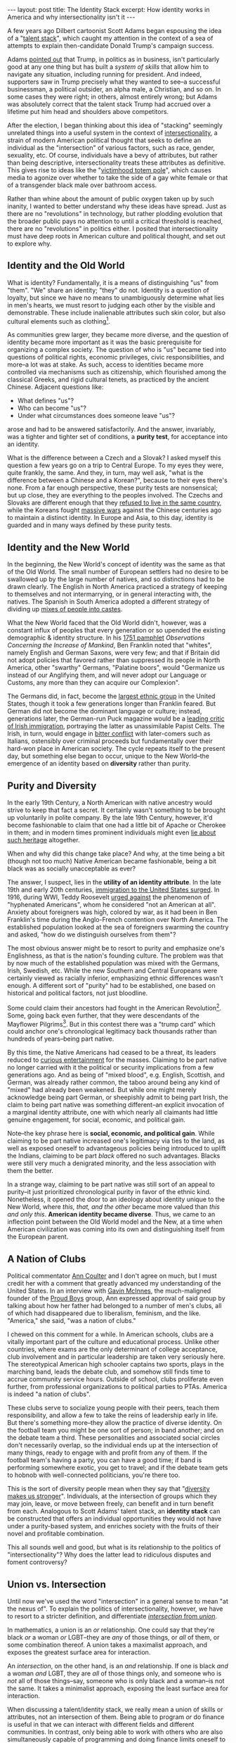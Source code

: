 #+OPTIONS: toc:nil num:nil

#+BEGIN_EXPORT html
---
layout: post
title: The Identity Stack
excerpt: How identity works in America and why intersectionality isn't it
---
#+END_EXPORT

A few years ago Dilbert cartoonist Scott Adams began espousing the idea of a "[[https://www.youtube.com/watch?v=PP91WmrgpBE][talent stack]]", which caught my attention in the context of a sea of attempts to explain then-candidate Donald Trump's campaign success.

Adams [[https://www.scottadamssays.com/trumps-talent-stack-systems-versus-goals/][pointed out]] that Trump, in politics as in business, isn't particularly good at any one thing but has built a /system of skills/ that allow him to navigate any situation, including running for president. And indeed, supporters saw in Trump precisely what they wanted to see--a successful businessman, a political outsider, an alpha male, a Christian, and so on. In some cases they were right; in others, almost entirely wrong; but Adams was absolutely correct that the talent stack Trump had accrued over a lifetime put him head and shoulders above competitors.

After the election, I began thinking about this idea of "stacking" seemingly unrelated things into a useful system in the context of [[https://www.vox.com/the-highlight/2019/5/20/18542843/intersectionality-conservatism-law-race-gender-discrimination][intersectionality]], a strain of modern American political thought that seeks to define an individual as the "intersection" of various factors, such as race, gender, sexuality, etc. Of course, individuals have a bevy of attributes, but rather than being descriptive, intersectionality treats these attributes as definitive. This gives rise to ideas like the "[[https://www.nationalreview.com/2016/05/transgender-bathroom-college-campus-feminism-poststructuralism-academic-theory-modesty/][victimhood totem pole]]", which causes media to agonize over whether to take the side of a gay white female or that of a transgender black male over bathroom access.

Rather than whine about the amount of public oxygen taken up by such inanity, I wanted to better understand why these ideas have spread. Just as there are no "revolutions" in technology, but rather plodding evolution that the broader public pays no attention to until a critical threshold is reached, there are no "revolutions" in politics either. I posited that intersectionality must have deep roots in American culture and political thought, and set out to explore why.

** Identity and the Old World

What is identity? Fundamentally, it is a means of distinguishing "us" from "them". "We" share an identity; "they" do not. Identity is a question of loyalty, but since we have no means to unambiguously determine what lies in men's hearts, we must resort to judging each other by the visible and demonstrable. These include inalienable attributes such skin color, but also cultural elements such as clothing[fn:1].

As communities grew larger, they became more diverse, and the question of identity became more important as it was the basic prerequisite for organizing a complex society. The question of who is "us" became tied into questions of political rights, economic privileges, civic responsibilities, and more--a lot was at stake. As such, access to identities became more controlled via mechanisms such as citizenship, which flourished among the classical Greeks, and rigid cultural tenets, as practiced by the ancient Chinese. Adjacent questions like:

- What defines "us"?
- Who can become "us"?
- Under what circumstances does someone leave "us"?

arose and had to be answered satisfactorily. And the answer, invariably, was a tighter and tighter set of conditions, a *purity test*, for acceptance into an identity.

What is the difference between a Czech and a Slovak? I asked myself this question a few years go on a trip to Central Europe. To my eyes they were, quite frankly, the same. And they, in turn, may well ask, "what is the difference between a Chinese and a Korean?", because to their eyes there's none. From a far enough perspective, these purity tests are nonsensical; but up close, they are everything to the peoples involved. The Czechs and Slovaks are different enough that they [[https://en.wikipedia.org/wiki/Dissolution_of_Czechoslovakia][refused to live in the same country]], while the Koreans fought [[https://en.wikipedia.org/wiki/Goguryeo%E2%80%93Sui_War][massive wars]] against the Chinese centuries ago to maintain a distinct identity. In Europe and Asia, to this day, identity is guarded and in many ways defined by these purity tests.

** Identity and the New World

In the beginning, the New World's concept of identity was the same as that of the Old World. The small number of European settlers had no desire to be swallowed up by the large number of natives, and so distinctions had to be drawn clearly. The English in North America practiced a strategy of keeping to themselves and not intermarrying, or in general interacting with, the natives. The Spanish in South America adopted a different strategy of dividing up [[https://www.nuestraverdad.com/post/spanish-caste-system][mixes of people into castes]].

What the New World faced that the Old World didn't, however, was a constant influx of peoples that every generation or so upended the existing demographic & identity structure. In his [[https://founders.archives.gov/documents/Franklin/01-04-02-0080#BNFN-01-04-02-0080-fn-0014-ptr][1751 pamphlet]] /Observations Concerning the Increase of Mankind/, Ben Franklin noted that "whites", namely English and German Saxons, were very few; and that if Britain did not adopt policies that favored rather than suppressed its people in North America, other "swarthy" Germans, "Palatine boors", would "Germanize us instead of our Anglifying them, and will never adopt our Language or Customs, any more than they can acquire our Complexion".

The Germans did, in fact, become the [[https://www.economist.com/united-states/2015/02/05/the-silent-minority][largest ethnic group]] in the United States, though it took a few generations longer than Franklin feared. But German did not become the dominant language or culture; instead, generations later, the German-run Puck magazine would be a [[https://www.irishcentral.com/roots/history/the-history-behind-famous-1889-anti-irish-puck-magazine-cartoon][leading critic of Irish immigration]], portraying the latter as unassimilable Papist Celts. The Irish, in turn, would engage in [[https://historyofyesterday.com/the-beer-wars-of-the-1920s-1867c0da6ee2?gi=8b92ccbf0117][bitter conflict]] with later-comers such as Italians, ostensibly over criminal proceeds but fundamentally over their hard-won place in American society. The cycle repeats itself to the present day, but something else began to occur, unique to the New World--the emergence of an identity based on *diversity* rather than purity.

** Purity and Diversity

In the early 19th Century, a North American with native ancestry would strive to keep that fact a secret. It certainly wasn't something to be brought up voluntarily in polite company. By the late 19th Century, however, it'd become fashionable to claim that one had a little bit of Apache or Cherokee in them; and in modern times prominent individuals might even [[https://www.washingtonpost.com/politics/elizabeth-warren-apologizes-for-calling-herself-native-american/2019/02/05/1627df76-2962-11e9-984d-9b8fba003e81_story.html][lie about such heritage]] altogether.

When and why did this change take place? And why, at the time being a bit (though not too much) Native American became fashionable, being a bit black was as socially unacceptable as ever?

The answer, I suspect, lies in the *utility of an identity attribute*. In the late 19th and early 20th centuries, [[https://www.migrationpolicy.org/programs/data-hub/charts/immigrant-population-over-time][immigration to the United States surged]]. In 1916, during WWI, Teddy Roosevelt [[https://web.archive.org/web/20140328025514/http://theodore-roosevelt.com/images/research/txtspeeches/672.pdf][urged against]] the phenomenon of "hyphenated Americans", whom he considered "not an American at all". Anxiety about foreigners was high, colored by war, as it had been in Ben Franklin's time during the Anglo-French contention over North America. The established population looked at the sea of foreigners swarming the country and asked, "how do we distinguish ourselves from them"?

The most obvious answer might be to resort to purity and emphasize one's Englishness, as that is the nation's founding culture. The problem was that by now much of the established population was mixed with the Germans, Irish, Swedish, etc. While the new Southern and Central Europeans were certainly viewed as racially inferior, emphasizing ethnic differences wasn't enough. A different sort of "purity" had to be established, one based on historical and political factors, not just bloodline.

Some could claim their ancestors had fought in the American Revolution[fn:2]. Some, going back even further, that they were descendants of the Mayflower Pilgrims[fn:3]. But in this contest there was a "trump card" which could anchor one's chronological legitimacy back thousands rather than hundreds of years--being part native.

By this time, the Native Americans had ceased to be a threat, its leaders reduced to [[https://www.history.com/news/the-unlikely-alliance-between-buffalo-bill-and-sitting-bull][curious entertainment]] for the masses. Claiming to be part native no longer carried with it the political or security implications from a few generations ago. And as being of "mixed blood", e.g. English, Scottish, and German, was already rather common, the taboo around being any kind of "mixed" had already been weakened. But while one might merely acknowledge being part German, or sheepishly admit to being part Irish, the claim to being part native was something different--an explicit invocation of a marginal identity attribute, one with which nearly all claimants had little genuine engagement, for social, economic, and political gain.

Note--the key phrase here is *social, economic, and political gain*. While claiming to be part native increased one's legitimacy via ties to the land, as well as exposed oneself to advantageous policies being introduced to uplift the Indians, claiming to be part /black/ offered no such advantages. Blacks were still very much a denigrated minority, and the less association with them the better.

In a strange way, claiming to be part native was still sort of an appeal to purity--it just prioritized chronological purity in favor of the ethnic kind. Nonetheless, it opened the door to an ideology about identity unique to the New World, where /this, that, and the other/ became more valued than /this and only this/. *American identity became diverse*. Thus, we came to an inflection point between the Old World model and the New, at a time when American civilization was coming into its own and distinguishing itself from the European parent.

** A Nation of Clubs

Political commentator [[https://anncoulter.com/][Ann Coulter]] and I don't agree on much, but I must credit her with a comment that greatly advanced my understanding of the United States. In an interview with [[https://www.nytimes.com/2018/10/16/nyregion/proud-boys-gavin-mcinnes.html][Gavin McInnes]], the much-maligned founder of the [[https://wausaupilotandreview.com/2017/11/26/controversial-proud-boys-embrace-western-values-reject-feminism-and-political-correctness/][Proud Boys]] group, Ann expressed approval of said group by talking about how her father had belonged to a number of men's clubs, all of which had disappeared due to liberalism, feminism, and the like. "America," she said, "was a nation of clubs."

I chewed on this comment for a while. In American schools, clubs are a vitally important part of the culture and educational process. Unlike other countries, where exams are the only determinant of college acceptance, club involvement and in particular leadership are taken very seriously here. The stereotypical American high schooler captains two sports, plays in the marching band, leads the debate club, and somehow still finds time to accrue community service hours. Outside of school, clubs proliferate even further, from professional organizations to political parties to PTAs. America is indeed "a nation of clubs".

These clubs serve to socialize young people with their peers, teach them responsibility, and allow a few to take the reins of leadership early in life. But there's something more--they allow the practice of diverse identity. On the football team you might be one sort of person; in band another; and on the debate team a third. These personalities and associated social circles don't necessarily overlap, so the individual ends up at the intersection of many things, ready to engage with and profit from any of them. If the football team's having a party, you can have a good time; if band is performing somewhere exotic, you get to travel; and if the debate team gets to hobnob with well-connected politicians, you're there too.

This is the sort of diversity people mean when they say that "[[https://greatergood.berkeley.edu/article/item/how_diversity_makes_us_smarter][diversity makes us stronger]]". Individuals, at the intersection of groups which they may join, leave, or move between freely, can benefit and in turn benefit from each. Analogous to Scott Adams' talent stack, an *identity stack* can be constructed that offers an individual opportunities they would not have under a purity-based system, and enriches society with the fruits of their novel and profitable combination.

This all sounds well and good, but what is its relationship to the politics of "intersectionality"? Why does the latter lead to ridiculous disputes and foment controversy?

** Union vs. Intersection

Until now we've used the word "intersection" in a general sense to mean "at the nexus of". To explain the politics of intersectionality, however, we have to resort to a stricter definition, and differentiate [[http://www.differencebetween.net/language/words-language/difference-between-union-and-intersection/][/intersection/ from /union/]].

In mathematics, a union is an /or/ relationship. One could say that they're black /or/ a woman /or/ LGBT--they are /any/ of those things, or /all/ of them, or some combination thereof. A union takes a maximalist approach, and exposes the greatest surface area for interaction.

An /intersection/, on the other hand, is an /and/ relationship. If one is black /and/ a woman /and/ LGBT, they are /all/ of those things only, and someone who is /not/ all of those things--say, someone who is only black and a woman--is not the same. It takes a minimalist approach, exposing the least surface area for interaction.

When discussing a talent/identity stack, we really mean a union of skills or attributes, not an intersection of them. Being able to program /or/ do finance is useful in that we can interact with different fields and different communities. In contrast, only being able to work with others who are also simultaneously capable of programming and doing finance limits oneself to a very small community. In a sense, *union is diversity, while intersection is purity*.

The problem with political intersectionality, then, is that it is focused on the intersection instead of the union, *an ideology of purity masquerading in the language of diversity*. Having gotten people "in the door" via an appeal to a deeply-rooted American idea of diverse identity, intersectionality then rejects the tenets of the idea entirely in favor of the purity test. Worse, it tries to have its cake and eat it too, by demanding the benefits of each useful identity attribute--diversity quotas for being black, chivalrous treatment for being a woman, etc.--despite practicing exclusion rather than inclusion. It is a wolf in sheep's clothing, and the fierce debates we see are between those trying to kill the wolf and those trying to defend the "sheep".

As with most purity-oriented identities, it is unsustainable and self-destructive. Practitioners are constantly trying to one-up each other by [[https://www.usnews.com/news/elections/articles/2019-12-23/purity-tests-divide-democrats][devising ever more restrictive rules]] on who gets to be a good intersectionalist[fn:4]. Someone who fulfills eight of nine criteria is impure and must be [[https://www.nytimes.com/2020/08/18/world/asia/china-cai-xia-expelled-communist-party.html][expelled from the party]]. The movement is a ravenous beast with a bottomless appetite for former adherents newly found to be lacking in motivation and faith; it will not stop until it's completely [[https://www.spectator.com.au/2018/11/when-the-left-eats-itself/][eaten itself]], but not before trying to take a bite out of everyone else.

** Intersectionality vs. the Identity Stack

From this perspective, it should be no surprise that what has arisen to counter the "intersectional cult" is another purity-oriented movement--[[https://www.newstatesman.com/world/europe/2022/06/austria-far-right-found-new-enemy-lgbtq-community][white nationalism]]. What adherents to the latter believe, if only intuitively, is that the former is in fact a purity-based movement; that it means to exclude them as well as others, and even to do them harm; and that the response is to fight fire with fire. Like the Communists and Fascists who fed off of each other in the early 20th Century, at the core these ideologies are more similar than they are different--both are hostile to the basic freedom of people to choose who they are, what they believe, and how to engage with it.

What's the answer to these issues? Aside from tackling the economic causes that underpin political movements, we must promote the idea of the identity stack--that people are the union of all their identity attributes, not a narrow intersection of them. An individual who's mentally placed themselves in a narrow group will hear nothing of the outside world or care for anything besides the group's supposed interests. They are lost to society and indeed to reason itself.

There is another topic of discussion here, that of the hijacking of minority identity attributes by dominant groups for political purpose, but it would take another whole essay to even begin to tackle it, so I will leave it for the future if I ever get to it. One attribute--being black--is touched up on [[http://www.tianxiangxiong.com/2020/08/10/the-decline-of-black-political-power.html][another piece]], /The Decline of Black Political Power/. This piece can be seen as a generalization of that one, and may itself be expanded into a more general idea still; we shall see.

* Footnotes

[fn:1] /Huaxia/, an archaic term for Chinese civilization, refers in part to the [[https://en.wikipedia.org/wiki/Huaxia][flowery clothing]] that early Chinese wore.

[fn:2] The [[https://www.dar.org/archives/four-founders][Daughters of the American Revolution]] was founded, not coincidentally, in 1890.

[fn:3] The [[https://themayflowersociety.org/about/][Society of Mayflower Descendants]] first emerged in 1894

[fn:4] Or Progressive Democrat, on the electoral front
